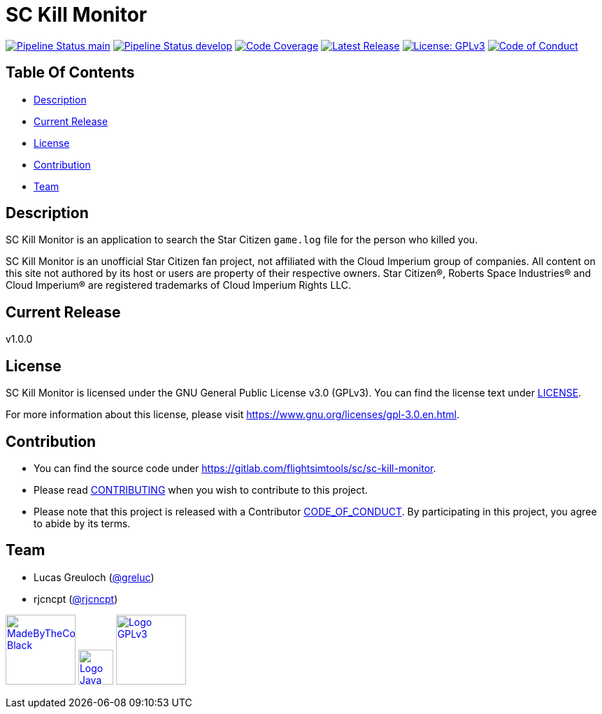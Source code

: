 = SC Kill Monitor

image:https://gitlab.com/flightsimtools/sc/sc-kill-monitor/badges/main/pipeline.svg?ignore_skipped=true&style=flat-square&key_text=main[Pipeline Status main,link=https://gitlab.com/flightsimtools/sc/sc-kill-monitor/pipelines]
image:https://gitlab.com/flightsimtools/sc/sc-kill-monitor/badges/develop/pipeline.svg?ignore_skipped=true&style=flat-square&key_text=develop[Pipeline Status develop,link=https://gitlab.com/flightsimtools/sc/sc-kill-monitor/pipelines]
image:https://gitlab.com/flightsimtools/sc/sc-kill-monitor/badges/main/coverage.svg?style=flat-square&key_text=Code+Coverage&key_width=100[Code Coverage,link=https://gitlab.com/flightsimtools/sc/sc-kill-monitor/-/commits/main]
image:https://gitlab.com/flightsimtools/sc/sc-kill-monitor/-/badges/release.svg?style=flat-square&key_text=Latest+Release&key_width=100[Latest Release,link=https://gitlab.com/flightsimtools/sc/sc-kill-monitor/-/releases]
image:https://img.shields.io/badge/License-GPLv3-blue.svg?style=flat-square[License: GPLv3,link=LICENSE]
image:https://img.shields.io/badge/Contributor%20Covenant-v2.1%20adopted-ff69b4.svg?style=flat-square[Code of Conduct,link=CODE_OF_CONDUCT.adoc]

== Table Of Contents

* <<description, Description>>
* <<current-release, Current Release>>
* <<license, License>>
* <<contribution, Contribution>>
* <<team, Team>>

[#description]
== Description

SC Kill Monitor is an application to search the Star Citizen `game.log` file for the person who killed you.

SC Kill Monitor is an unofficial Star Citizen fan project, not affiliated with the Cloud Imperium group of companies.
All content on this site not authored by its host or users are property of their respective owners.
Star Citizen®, Roberts Space Industries® and Cloud Imperium® are registered trademarks of Cloud Imperium Rights LLC.

[#current-release]
== Current Release

v1.0.0

[#license]
== License

SC Kill Monitor is licensed under the GNU General Public License v3.0 (GPLv3).
You can find the license text under link:LICENSE[LICENSE].

For more information about this license, please visit https://www.gnu.org/licenses/gpl-3.0.en.html[https://www.gnu.org/licenses/gpl-3.0.en.html].

[#contribution]
== Contribution

* You can find the source code under https://gitlab.com/flightsimtools/sc/sc-kill-monitor[https://gitlab.com/flightsimtools/sc/sc-kill-monitor].
* Please read link:CONTRIBUTING.adoc[CONTRIBUTING] when you wish to contribute to this project.
* Please note that this project is released with a Contributor link:CODE_OF_CONDUCT.adoc[CODE_OF_CONDUCT].
By participating in this project, you agree to abide by its terms.

[#team]
== Team

* Lucas Greuloch (https://gitlab.com/greluc[@greluc])
* rjcncpt (https://github.com/rjcncpt[@rjcncpt])

image:src/main/resources/logos/MadeByTheCommunity_Black.png[link="https://robertsspaceindustries.com/en/",100]
image:src/main/resources/logos/Logo_Java.svg[link="https://en.wikipedia.org/wiki/Java_(programming_language)",50]
image:src/main/resources/logos/Logo_GPLv3.svg[link="https://www.gnu.org/licenses/gpl-3.0.en.html",100]